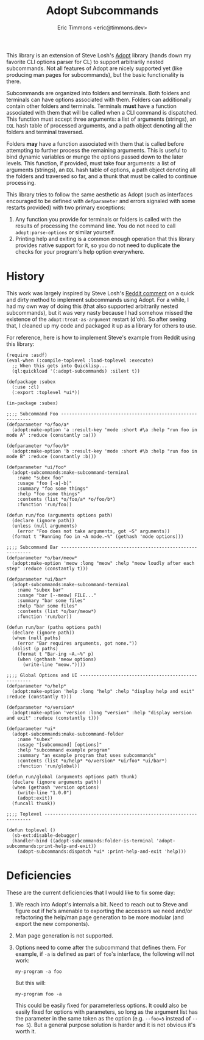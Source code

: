 #+TITLE: Adopt Subcommands
#+AUTHOR: Eric Timmons <eric@timmons.dev>

This library is an extension of Steve Losh's [[https://docs.stevelosh.com/adopt/][Adopt]] library (hands down my
favorite CLI options parser for CL) to support arbitrarily nested
subcommands. Not all features of Adopt are nicely supported yet (like producing
man pages for subcommands), but the basic functionality is there.

Subcommands are organized into folders and terminals. Both folders and
terminals can have options associated with them. Folders can additionally
contain other folders and terminals. Terminals *must* have a function
associated with them that will be called when a CLI command is dispatched. This
function must accept three arguments: a list of arguments (strings), an =EQL=
hash table of processed arguments, and a path object denoting all the folders
and terminal traversed.

Folders *may* have a function associated with them that is called before
attempting to further process the remaining arguments. This is useful to bind
dynamic variables or munge the options passed down to the later levels. This
function, if provided, must take four arguments: a list of arguments (strings),
an =EQL= hash table of options, a path object denoting all the folders and
traversed so far, and a thunk that must be called to continue processing.

This library tries to follow the same aesthetic as Adopt (such as interfaces
encouraged to be defined with =defparameter= and errors signaled with some
restarts provided) with two primary exceptions:

1. Any function you provide for terminals or folders is called with the results
   of processing the command line. You do not need to call
   =adopt:parse-options= or similar yourself.
2. Printing help and exiting is a common enough operation that this library
   provides native support for it, so you do not need to duplicate the checks
   for your program's help option everywhere.

* History

  This work was largely inspired by Steve Losh's [[https://old.reddit.com/r/Common_Lisp/comments/m7gjno/writing_small_cli_programs_in_common_lisp_steve/grdqq1j/][Reddit comment]] on a quick and
  dirty method to implement subcommands using Adopt. For a while, I had my own
  way of doing this (that also supported arbitrarily nested subcommands), but it
  was very nasty because I had somehow missed the existence of the
  =adopt:treat-as-argument= restart (d'oh). So after seeing that, I cleaned up my
  code and packaged it up as a library for others to use.

  For reference, here is how to implement Steve's example from Reddit using this
  library:

  #+begin_src common-lisp
    (require :asdf)
    (eval-when (:compile-toplevel :load-toplevel :execute)
      ;; When this gets into Quicklisp...
      (ql:quickload '(:adopt-subcommands) :silent t))

    (defpackage :subex
      (:use :cl)
      (:export :toplevel *ui*))

    (in-package :subex)

    ;;;; Subcommand Foo -----------------------------------------------------------
    (defparameter *o/foo/a*
      (adopt:make-option 'a :result-key 'mode :short #\a :help "run foo in mode A" :reduce (constantly :a)))

    (defparameter *o/foo/b*
      (adopt:make-option 'b :result-key 'mode :short #\b :help "run foo in mode B" :reduce (constantly :b)))

    (defparameter *ui/foo*
      (adopt-subcommands:make-subcommand-terminal
        :name "subex foo"
        :usage "foo [-a|-b]"
        :summary "foo some things"
        :help "foo some things"
        :contents (list *o/foo/a* *o/foo/b*)
        :function 'run/foo))

    (defun run/foo (arguments options path)
      (declare (ignore path))
      (unless (null arguments)
        (error "Foo does not take arguments, got ~S" arguments))
      (format t "Running foo in ~A mode.~%" (gethash 'mode options)))

    ;;;; Subcommand Bar -----------------------------------------------------------
    (defparameter *o/bar/meow*
      (adopt:make-option 'meow :long "meow" :help "meow loudly after each step" :reduce (constantly t)))

    (defparameter *ui/bar*
      (adopt-subcommands:make-subcommand-terminal
        :name "subex bar"
        :usage "bar [--meow] FILE..."
        :summary "bar some files"
        :help "bar some files"
        :contents (list *o/bar/meow*)
        :function 'run/bar))

    (defun run/bar (paths options path)
      (declare (ignore path))
      (when (null paths)
        (error "Bar requires arguments, got none."))
      (dolist (p paths)
        (format t "Bar-ing ~A.~%" p)
        (when (gethash 'meow options)
          (write-line "meow."))))

    ;;;; Global Options and UI ----------------------------------------------------
    (defparameter *o/help*
      (adopt:make-option 'help :long "help" :help "display help and exit" :reduce (constantly t)))

    (defparameter *o/version*
      (adopt:make-option 'version :long "version" :help "display version and exit" :reduce (constantly t)))

    (defparameter *ui*
      (adopt-subcommands:make-subcommand-folder
        :name "subex"
        :usage "[subcommand] [options]"
        :help "subcommand example program"
        :summary "an example program that uses subcommands"
        :contents (list *o/help* *o/version* *ui/foo* *ui/bar*)
        :function 'run/global))

    (defun run/global (arguments options path thunk)
      (declare (ignore arguments path))
      (when (gethash 'version options)
        (write-line "1.0.0")
        (adopt:exit))
      (funcall thunk))

    ;;;; Toplevel -----------------------------------------------------------------

    (defun toplevel ()
      (sb-ext:disable-debugger)
      (handler-bind ((adopt-subcommands:folder-is-terminal 'adopt-subcommands:print-help-and-exit))
        (adopt-subcommands:dispatch *ui* :print-help-and-exit 'help)))
  #+end_src

* Deficiencies

  These are the current deficiencies that I would like to fix some day:

  1. We reach into Adopt's internals a bit. Need to reach out to Steve and
     figure out if he's amenable to exporting the accessors we need and/or
     refactoring the help/man page generation to be more modular (and export
     the new components).

  2. Man page generation is not supported.

  3. Options need to come after the subcommand that defines them. For example,
     if =-a= is defined as part of =foo='s interface, the following will not
     work:

     #+begin_src shell
       my-program -a foo
     #+end_src

     But this will:

     #+begin_src shell
       my-program foo -a
     #+end_src

     This could be easily fixed for parameterless options. It could also be
     easily fixed for options with parameters, so long as the argument list has
     the parameter in the same token as the option (e.g. =--foo=5= instead of
     =--foo 5=). But a general purpose solution is harder and it is not obvious
     it's worth it.
